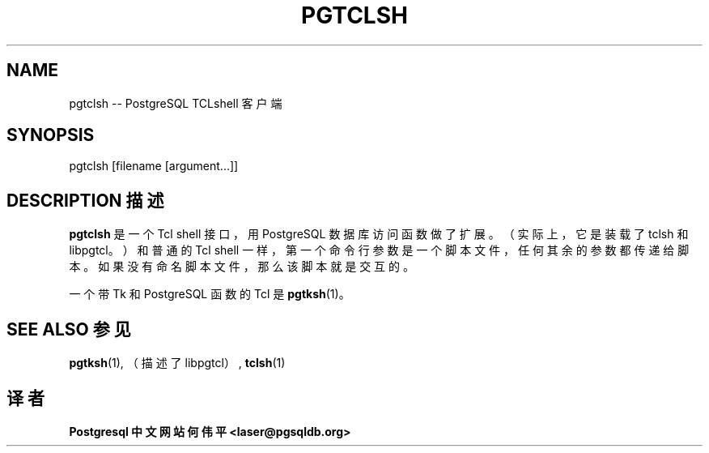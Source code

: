 .\" auto-generated by docbook2man-spec $Revision: 1.1 $
.TH "PGTCLSH" "1" "2003-11-02" "Application" "PostgreSQL Client Applications"
.SH NAME
pgtclsh \-\- PostgreSQL TCLshell 客户端

.SH SYNOPSIS
.sp
pgtclsh [filename [argument...]]
.SH "DESCRIPTION 描述"
.PP
\fBpgtclsh\fR 是一个 Tcl  shell 接口，用 PostgreSQL 数据库访问函数做了扩展。 （实际上，它是装载了 tclsh 和 libpgtcl。） 和普通的Tcl shell 一样，第一个命令行参数是一个脚本文件， 任何其余的参数都传递给脚本。如果没有命名脚本文件，那么该脚本就是交互的。
.PP
 一个带Tk 和 PostgreSQL 函数的 Tcl 是 \fBpgtksh\fR(1)。
.SH "SEE ALSO 参见"
.PP
\fBpgtksh\fR(1), （描述了 libpgtcl）, \fBtclsh\fR(1)
.SH "译者"
.B Postgresql 中文网站
.B 何伟平 <laser@pgsqldb.org>

